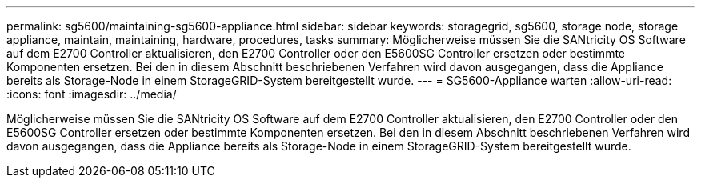 ---
permalink: sg5600/maintaining-sg5600-appliance.html 
sidebar: sidebar 
keywords: storagegrid, sg5600, storage node, storage appliance, maintain, maintaining, hardware, procedures, tasks 
summary: Möglicherweise müssen Sie die SANtricity OS Software auf dem E2700 Controller aktualisieren, den E2700 Controller oder den E5600SG Controller ersetzen oder bestimmte Komponenten ersetzen. Bei den in diesem Abschnitt beschriebenen Verfahren wird davon ausgegangen, dass die Appliance bereits als Storage-Node in einem StorageGRID-System bereitgestellt wurde. 
---
= SG5600-Appliance warten
:allow-uri-read: 
:icons: font
:imagesdir: ../media/


[role="lead"]
Möglicherweise müssen Sie die SANtricity OS Software auf dem E2700 Controller aktualisieren, den E2700 Controller oder den E5600SG Controller ersetzen oder bestimmte Komponenten ersetzen. Bei den in diesem Abschnitt beschriebenen Verfahren wird davon ausgegangen, dass die Appliance bereits als Storage-Node in einem StorageGRID-System bereitgestellt wurde.
